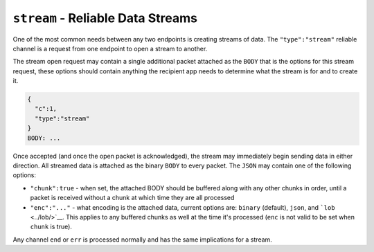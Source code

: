 ``stream`` - Reliable Data Streams
==================================

One of the most common needs between any two endpoints is creating
streams of data. The ``"type":"stream"`` reliable channel is a request
from one endpoint to open a stream to another.

The stream open request may contain a single additional packet attached
as the ``BODY`` that is the options for this stream request, these
options should contain anything the recipient app needs to determine
what the stream is for and to create it.

.. code:: json

    {
      "c":1,
      "type":"stream"
    }
    BODY: ...

Once accepted (and once the open packet is acknowledged), the stream may
immediately begin sending data in either direction. All streamed data is
attached as the binary ``BODY`` to every packet. The ``JSON`` may
contain one of the following options:

-  ``"chunk":true`` - when set, the attached BODY should be buffered
   along with any other chunks in order, until a packet is received
   without a chunk at which time they are all processed
-  ``"enc":"..."`` - what encoding is the attached data, current options
   are: ``binary`` (default), ``json``, and ```lob`` <../lob/>`__. This
   applies to any buffered chunks as well at the time it's processed
   (``enc`` is not valid to be set when ``chunk`` is true).

Any channel ``end`` or ``err`` is processed normally and has the same
implications for a stream.
